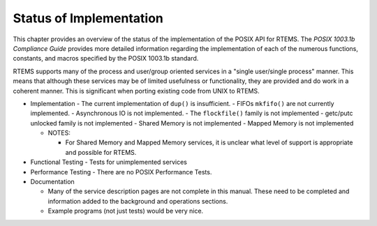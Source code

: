 Status of Implementation
########################

This chapter provides an overview of the status of the implementation
of the POSIX API for RTEMS.  The *POSIX 1003.1b Compliance Guide*
provides more detailed information regarding the implementation of
each of the numerous functions, constants, and macros specified by
the POSIX 1003.1b standard.

RTEMS supports many of the process and user/group oriented services
in a "single user/single process" manner.  This means that although
these services may be of limited usefulness or functionality, they
are provided and do work in a coherent manner.  This is significant
when porting existing code from UNIX to RTEMS.

- Implementation
  - The current implementation of ``dup()`` is insufficient.
  - FIFOs ``mkfifo()`` are not currently implemented.
  - Asynchronous IO is not implemented.
  - The ``flockfile()`` family is not implemented
  - getc/putc unlocked family is not implemented
  - Shared Memory is not implemented
  - Mapped Memory is not implemented

  - NOTES:

    - For Shared Memory and Mapped Memory services, it is unclear what
      level of support is appropriate and possible for RTEMS.

- Functional Testing
  - Tests for unimplemented services

- Performance Testing
  - There are no POSIX Performance Tests.

- Documentation

  - Many of the service description pages are not complete in this
    manual.  These need to be completed and information added to the
    background and operations sections.

  - Example programs (not just tests) would be very nice.

